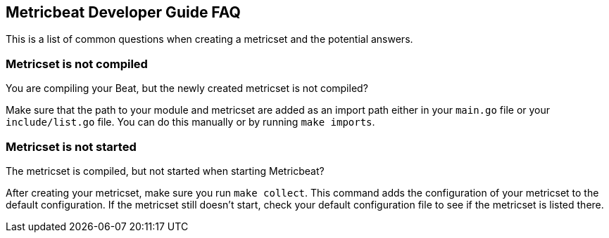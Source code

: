 [[dev-faq]]
== Metricbeat Developer Guide FAQ

This is a list of common questions when creating a metricset and the potential answers.

[float]
=== Metricset is not compiled

You are compiling your Beat, but the newly created metricset is not compiled?

Make sure that the path to your module and metricset are added as an import path either in your `main.go`
file or your `include/list.go` file. You can do this manually or by running `make imports`.

[float]
=== Metricset is not started

The metricset is compiled, but not started when starting Metricbeat?

After creating your metricset, make sure you run `make collect`. This command adds the configuration
of your metricset to the default configuration. If the metricset still doesn't start, check your
default configuration file to see if the metricset is listed there.
